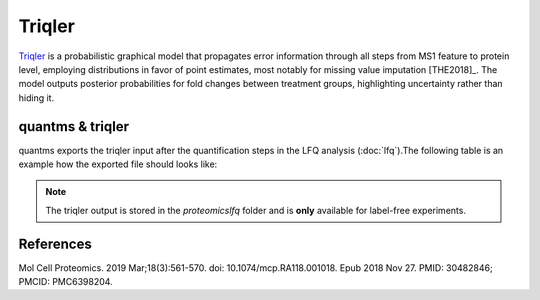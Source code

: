 Triqler
=======


`Triqler <https://github.com/statisticalbiotechnology/triqler>`_ is a probabilistic graphical model that propagates error
information through all steps from MS1 feature to protein level, employing distributions in favor of point estimates,
most notably for missing value imputation [THE2018]_. The model outputs posterior probabilities for fold changes between treatment
groups, highlighting uncertainty rather than hiding it.



quantms & triqler
-------------------

quantms exports the triqler input after the quantification steps in the LFQ analysis (:doc:`lfq`).The following table is
an example how the exported file should looks like:

============  ===============   ===============  ============  ==============  ================  =========
run           condition         charge           searchScore   intensity       peptide           proteins
============  ===============   ===============  ============  ==============  ================  =========
6             heart             2                0.9840915     3.275759e07     AAAFEQLQK         O94826
14            heart             2                0.9999985     2.708722e07     AAAGELQEDSGLC(Carbamidomethyl)VLAR   Q96C19
============  ===============   ===============  ============  ==============  ================  =========

.. note:: The triqler output is stored in the `proteomicslfq` folder and is **only** available for label-free experiments.

References
---------------------------

.. [THE2018]] The M, Käll L. Integrated Identification and Quantification Error Probabilities for Shotgun Proteomics.
Mol Cell Proteomics. 2019 Mar;18(3):561-570. doi: 10.1074/mcp.RA118.001018. Epub 2018 Nov 27. PMID: 30482846; PMCID: PMC6398204.
